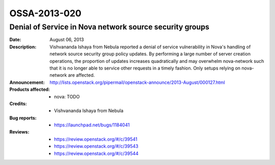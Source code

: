 =============
OSSA-2013-020
=============

Denial of Service in Nova network source security groups
--------------------------------------------------------
:Date: August 06, 2013

:Description:

   Vishvananda Ishaya from Nebula reported a denial of service
   vulnerability in Nova's handling of network source security group policy
   updates. By performing a large number of server creation operations, the
   proportion of updates increases quadratically and may overwhelm
   nova-network such that it is no longer able to service other requests in
   a timely fashion. Only setups relying on nova-network are affected.

:Announcement:

   `http://lists.openstack.org/pipermail/openstack-announce/2013-August/000127.html <http://lists.openstack.org/pipermail/openstack-announce/2013-August/000127.html>`_

:Products affected: 
   - nova: TODO



:Credits: - Vishvananda Ishaya from Nebula



:Bug reports:

   - `https://launchpad.net/bugs/1184041 <https://launchpad.net/bugs/1184041>`_



:Reviews:

   - `https://review.openstack.org/#/c/39541 <https://review.openstack.org/#/c/39541>`_
   - `https://review.openstack.org/#/c/39543 <https://review.openstack.org/#/c/39543>`_
   - `https://review.openstack.org/#/c/39544 <https://review.openstack.org/#/c/39544>`_



